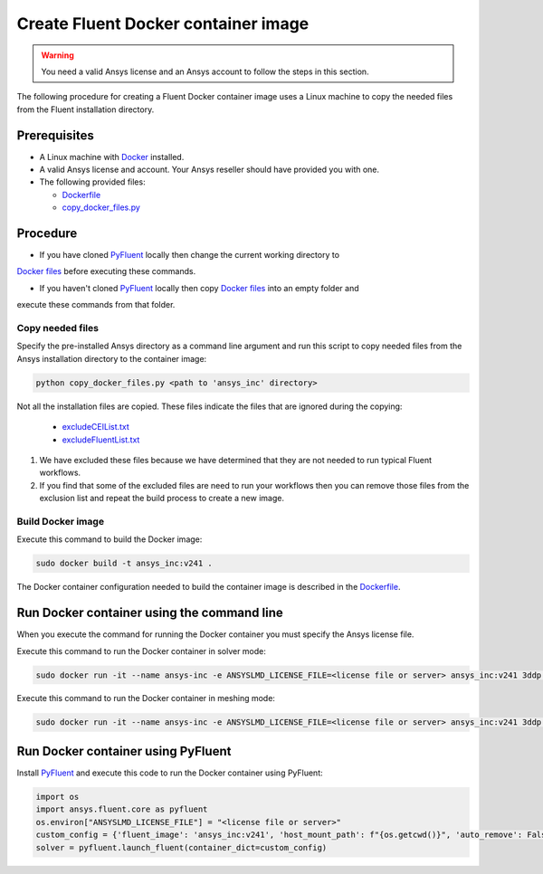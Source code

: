 .. _ref_make_container:

Create Fluent Docker container image
====================================

.. warning:: You need a valid Ansys license and an Ansys account to
   follow the steps in this section.

The following procedure for creating a Fluent Docker container image uses a
Linux machine to copy the needed files from the Fluent installation directory.


Prerequisites
-------------

* A Linux machine with `Docker <https://www.docker.com>`_ installed.

* A valid Ansys license and account. Your Ansys reseller should have provided you with one.

* The following provided files:
  
  * `Dockerfile <https://github.com/ansys/pyfluent/blob/main/docker/fluent/Dockerfile>`_
  * `copy_docker_files.py <https://github.com/ansys/pyfluent/blob/main/docker/fluent/copy_docker_files.py>`_


Procedure
---------

* If you have cloned `PyFluent <https://github.com/ansys/pyfluent>`_ locally then change the current working directory to
`Docker files <https://github.com/ansys/pyfluent/blob/main/docker/fluent>`_ before executing these commands.

* If you haven't cloned `PyFluent <https://github.com/ansys/pyfluent>`_ locally then copy `Docker files <https://github.com/ansys/pyfluent/blob/main/docker/fluent>`_ into an empty folder and
execute these commands from that folder.

Copy needed files
+++++++++++++++++

Specify the pre-installed Ansys directory as a command line argument and run this script to copy needed files from the
Ansys installation directory to the container image:

.. code:: python

    python copy_docker_files.py <path to 'ansys_inc' directory>

Not all the installation files are copied. These files indicate the files that are ignored during the copying:

  * `excludeCEIList.txt <https://github.com/ansys/pyfluent/blob/main/docker/fluent/excludeCEIList.txt>`_
  * `excludeFluentList.txt <https://github.com/ansys/pyfluent/blob/main/docker/fluent/excludeFluentList.txt>`_


1. We have excluded these files because we have determined that they are not needed to run typical Fluent workflows.

2. If you find that some of the excluded files are need to run your workflows then you can remove those files from the exclusion list and repeat the build process to create a new image.

Build Docker image
++++++++++++++++++

Execute this command to build the Docker image:

.. code:: console

    sudo docker build -t ansys_inc:v241 .

The Docker container configuration needed to build the container image is described in the
`Dockerfile <https://github.com/ansys/pyfluent/blob/main/docker/fluent/Dockerfile>`_.


Run Docker container using the command line
-------------------------------------------

When you execute the command for running the Docker container you must specify the Ansys license file.

Execute this command to run the Docker container in solver mode:

.. code:: console

    sudo docker run -it --name ansys-inc -e ANSYSLMD_LICENSE_FILE=<license file or server> ansys_inc:v241 3ddp -gu

Execute this command to run the Docker container in meshing mode:

.. code:: console

    sudo docker run -it --name ansys-inc -e ANSYSLMD_LICENSE_FILE=<license file or server> ansys_inc:v241 3ddp -gu -meshing


Run Docker container using PyFluent
-----------------------------------

Install `PyFluent <https://github.com/ansys/pyfluent>`_ and execute this code
to run the Docker container using PyFluent:

.. code:: python

    import os
    import ansys.fluent.core as pyfluent
    os.environ["ANSYSLMD_LICENSE_FILE"] = "<license file or server>"
    custom_config = {'fluent_image': 'ansys_inc:v241', 'host_mount_path': f"{os.getcwd()}", 'auto_remove': False}
    solver = pyfluent.launch_fluent(container_dict=custom_config)

